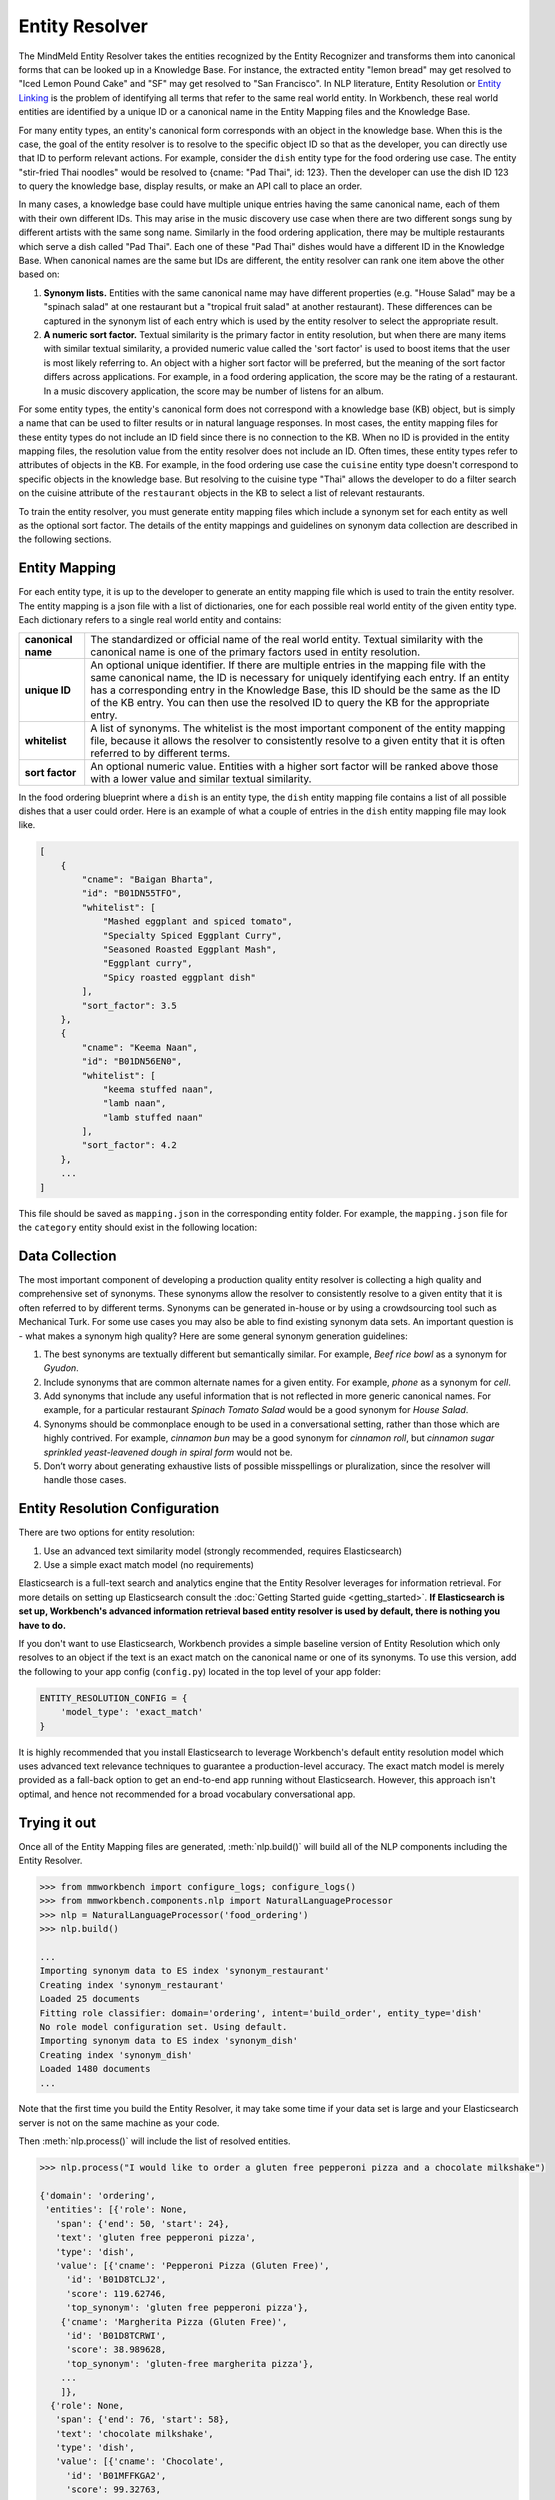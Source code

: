 .. meta::
    :scope: private

Entity Resolver
===============

The MindMeld Entity Resolver takes the entities recognized by the Entity Recognizer and transforms them into canonical forms that can be looked up in a Knowledge Base. For instance, the extracted entity "lemon bread" may get resolved to "Iced Lemon Pound Cake" and "SF" may get resolved to "San Francisco". In NLP literature, Entity Resolution or `Entity Linking <https://en.wikipedia.org/wiki/Entity_linking>`_ is the problem of identifying all terms that refer to the same real world entity. In Workbench, these real world entities are identified by a unique ID or a canonical name in the Entity Mapping files and the Knowledge Base.

For many entity types, an entity's canonical form corresponds with an object in the knowledge base. When this is the case, the goal of the entity resolver is to resolve to the specific object ID so that as the developer, you can directly use that ID to perform relevant actions. For example, consider the ``dish`` entity type for the food ordering use case. The entity "stir-fried Thai noodles" would be resolved to {cname: "Pad Thai", id: 123}. Then the developer can use the dish ID 123 to query the knowledge base, display results, or make an API call to place an order.

In many cases, a knowledge base could have multiple unique entries having the same canonical name, each of them with their own different IDs. This may arise in the music discovery use case when there are two different songs sung by different artists with the same song name. Similarly in the food ordering application, there may be multiple restaurants which serve a dish called "Pad Thai". Each one of these "Pad Thai" dishes would have a different ID in the Knowledge Base. When canonical names are the same but IDs are different, the entity resolver can rank one item above the other based on: 

1. **Synonym lists.** Entities with the same canonical name may have different properties (e.g. "House Salad" may be a "spinach salad" at one restaurant but a "tropical fruit salad" at another restaurant). These differences can be captured in the synonym list of each entry which is used by the entity resolver to select the appropriate result.

2. **A numeric sort factor.** Textual similarity is the primary factor in entity resolution, but when there are many items with similar textual similarity, a provided numeric value called the 'sort factor' is used to boost items that the user is most likely referring to. An object with a higher sort factor will be preferred, but the meaning of the sort factor differs across applications. For example, in a food ordering application, the score may be the rating of a restaurant. In a music discovery application, the score may be number of listens for an album.

For some entity types, the entity's canonical form does not correspond with a knowledge base (KB) object, but is simply a name that can be used to filter results or in natural language responses. In most cases, the entity mapping files for these entity types do not include an ID field since there is no connection to the KB. When no ID is provided in the entity mapping files, the resolution value from the entity resolver does not include an ID. Often times, these entity types refer to attributes of objects in the KB. For example, in the food ordering use case the ``cuisine`` entity type doesn't correspond to specific objects in the knowledge base. But resolving to the cuisine type "Thai" allows the developer to do a filter search on the cuisine attribute of the ``restaurant`` objects in the KB to select a list of relevant restaurants. 

To train the entity resolver, you must generate entity mapping files which include a synonym set for each entity as well as the optional sort factor. The details of the entity mappings and guidelines on synonym data collection are described in the following sections.


Entity Mapping
--------------

For each entity type, it is up to the developer to generate an entity mapping file which is used to train the entity resolver. The entity mapping is a json file with a list of dictionaries, one for each possible real world entity of the given entity type. Each dictionary refers to a single real world entity and contains:

==================== ===
**canonical name**   The standardized or official name of the real world entity. Textual similarity with the canonical name is one of the primary factors used in entity resolution.

**unique ID**        An optional unique identifier. If there are multiple entries in the mapping file with the same canonical name, the ID is necessary for uniquely identifying each entry. If an entity has a corresponding entry in the Knowledge Base, this ID should be the same as the ID of the KB entry. You can then use the resolved ID to query the KB for the appropriate entry.

**whitelist**        A list of synonyms. The whitelist is the most important component of the entity mapping file, because it allows the resolver to consistently resolve to a given entity that it is often referred to by different terms.

**sort factor**      An optional numeric value. Entities with a higher sort factor will be ranked above those with a lower value and similar textual similarity.
==================== ===

In the food ordering blueprint where a ``dish`` is an entity type, the ``dish`` entity mapping file contains a list of all possible dishes that a user could order. Here is an example of what a couple of entries in the ``dish`` entity mapping file may look like.

.. code-block:: javascript

    [
        {
            "cname": "Baigan Bharta",
            "id": "B01DN55TFO",
            "whitelist": [
                "Mashed eggplant and spiced tomato",
                "Specialty Spiced Eggplant Curry",
                "Seasoned Roasted Eggplant Mash",
                "Eggplant curry",
                "Spicy roasted eggplant dish"
            ],
            "sort_factor": 3.5
        },
        {
            "cname": "Keema Naan",
            "id": "B01DN56EN0",
            "whitelist": [
                "keema stuffed naan",
                "lamb naan",
                "lamb stuffed naan"
            ],
            "sort_factor": 4.2
        },
        ...
    ]

This file should be saved as ``mapping.json`` in the corresponding entity folder. For example, the ``mapping.json`` file for the ``category`` entity should exist in the following location:

.. image:: /images/food_ordering_directory3.png
    :width: 300px
    :align: center


Data Collection
---------------

The most important component of developing a production quality entity resolver is collecting a high quality and comprehensive set of synonyms. These synonyms allow the resolver to consistently resolve to a given entity that it is often referred to by different terms. Synonyms can be generated in-house or by using a crowdsourcing tool such as Mechanical Turk. For some use cases you may also be able to find existing synonym data sets. An important question is - what makes a synonym high quality? Here are some general synonym generation guidelines:

1. The best synonyms are textually different but semantically similar. For example, *Beef rice bowl* as a synonym for *Gyudon*. 

2. Include synonyms that are common alternate names for a given entity. For example, *phone* as a synonym for *cell*.

3. Add synonyms that include any useful information that is not reflected in more generic canonical names. For example, for a particular restaurant *Spinach Tomato Salad* would be a good synonym for *House Salad*.

4. Synonyms should be commonplace enough to be used in a conversational setting, rather than those which are highly contrived. For example, *cinnamon bun* may be a good synonym for *cinnamon roll*, but *cinnamon sugar sprinkled yeast-leavened dough in spiral form* would not be.

5. Don’t worry about generating exhaustive lists of possible misspellings or pluralization, since the resolver will handle those cases.


Entity Resolution Configuration
-------------------------------

There are two options for entity resolution:

1. Use an advanced text similarity model (strongly recommended, requires Elasticsearch)
2. Use a simple exact match model (no requirements)

Elasticsearch is a full-text search and analytics engine that the Entity Resolver leverages for information retrieval. For more details on setting up Elasticsearch consult the :doc:`Getting Started guide <getting_started>`. **If Elasticsearch is set up, Workbench's advanced information retrieval based entity resolver is used by default, there is nothing you have to do.**

If you don't want to use Elasticsearch, Workbench provides a simple baseline version of Entity Resolution which only resolves to an object if the text is an exact match on the canonical name or one of its synonyms. To use this version, add the following to your app config (``config.py``) located in the top level of your app folder:

.. code-block:: python

    ENTITY_RESOLUTION_CONFIG = {
        'model_type': 'exact_match'
    }

It is highly recommended that you install Elasticsearch to leverage Workbench's default entity resolution model which uses advanced text relevance techniques to guarantee a production-level accuracy. The exact match model is merely provided as a fall-back option to get an end-to-end app running without Elasticsearch. However, this approach isn't optimal, and hence not recommended for a broad vocabulary conversational app.

Trying it out
-------------

Once all of the Entity Mapping files are generated, :meth:`nlp.build()` will build all of the NLP components including the Entity Resolver.

.. code-block:: python

  >>> from mmworkbench import configure_logs; configure_logs()
  >>> from mmworkbench.components.nlp import NaturalLanguageProcessor
  >>> nlp = NaturalLanguageProcessor('food_ordering')
  >>> nlp.build()

  ...
  Importing synonym data to ES index 'synonym_restaurant'
  Creating index 'synonym_restaurant'
  Loaded 25 documents
  Fitting role classifier: domain='ordering', intent='build_order', entity_type='dish'
  No role model configuration set. Using default.
  Importing synonym data to ES index 'synonym_dish'
  Creating index 'synonym_dish'
  Loaded 1480 documents
  ...

Note that the first time you build the Entity Resolver, it may take some time if your data set is large and your Elasticsearch server is not on the same machine as your code.

Then :meth:`nlp.process()` will include the list of resolved entities. 

.. code-block:: python

  >>> nlp.process("I would like to order a gluten free pepperoni pizza and a chocolate milkshake")

  {'domain': 'ordering',
   'entities': [{'role': None,
     'span': {'end': 50, 'start': 24},
     'text': 'gluten free pepperoni pizza',
     'type': 'dish',
     'value': [{'cname': 'Pepperoni Pizza (Gluten Free)',
       'id': 'B01D8TCLJ2',
       'score': 119.62746,
       'top_synonym': 'gluten free pepperoni pizza'},
      {'cname': 'Margherita Pizza (Gluten Free)',
       'id': 'B01D8TCRWI',
       'score': 38.989628,
       'top_synonym': 'gluten-free margherita pizza'},
      ...
      ]},
    {'role': None,
     'span': {'end': 76, 'start': 58},
     'text': 'chocolate milkshake',
     'type': 'dish',
     'value': [{'cname': 'Chocolate',
       'id': 'B01MFFKGA2',
       'score': 99.32763,
       'top_synonym': 'chocolate milkshake'},
      {'cname': 'BTW',
       'id': 'B01GXT4XYK',
       'score': 19.519268,
       'top_synonym': 'chocolate hazelnut spread pancake'},
      ...
      ]}],
   'intent': 'build_order',
   'text': 'I would like to order a gluten free pepperoni pizza and a chocolate milkshake'}

The Entity Resolver returns a ranked list of the top 10 canonical forms for each recognized entity. For most cases, taking the top 1 is sufficient, but in some cases it may be beneficial to look at other options if there are other constraints that the top few do not satisfy. The resolver returns:

==================== ===
**canonical name**   The name used to refer to the real world entity.

**unique ID**        The ID as listed in the entity mapping file which should correspond with a Knowledge Base object.

**score**            A score which indicates the strength of the match. This score is a relative value (higher scores are better). It is not normalized accross all entity types or queries.

**top synonym**      The synonym in the whitelist of this canonical form that most closely matched the user's query.
==================== ===

To test the Entity Resolver as a stand alone component you can create an EntityResolver object as follows.

.. code-block:: python

  >>> from mmworkbench import configure_logs; configure_logs() 
  >>> from mmworkbench.components.nlp import NaturalLanguageProcessor
  >>> nlp = NaturalLanguageProcessor(app_path='food_ordering')
  >>> nlp.domains['ordering'].intents['build_order'].build()
  >>> er = nlp.domains['ordering'].intents['build_order'].entities['dish'].entity_resolver
  >>> er.fit()

When using the fit method for the first time, the Elasticsearch index will be created and all of the objects will be uploaded, so this may take some time depending on the size of your data, your network speed, and whether your code and Elasticsearch server are running on the same machine. Subsequent calls to *er.fit()* will update the existing index rather than creating a new one from scratch to improve speed. This means that new objects will be added, and objects with the same ID will but updated, but no objects will be deleted. If you would like to delete objects, you can fully recreate the index from scratch by running a clean fit as follows.

.. code-block:: python

  >>> er.fit(clean=True)

Unlike the other NLP components, *er.dump()* and *er.load()* do not do anything since there are no model weights to be saved to disk. Everything needed exists in the Elasticsearch index and the entity mapping files.

Once the resolver is fit, you can pass Entity objects to test the Entity Resolver as follows.

.. code-block:: python

  >>> from mmworkbench.core import Entity
  >>> er.predict(Entity(text='gluten free pepperoni pizza', entity_type='dish'))

    [{'cname': 'Pepperoni Pizza (Gluten Free)',
      'id': 'B01D8TCLJ2',
      'score': 119.62746,
      'top_synonym': 'gluten free pepperoni pizza'},
     {'cname': 'Margherita Pizza (Gluten Free)',
      'id': 'B01D8TCRWI',
      'score': 38.989628,
      'top_synonym': 'gluten-free margherita pizza'},
     {'cname': 'Barbecued Chicken Pizza (Gluten Free)',
      'id': 'B01D8TCCK0',
      'score': 35.846962,
      'top_synonym': 'gluten-free barbeque chicken pizza'},
     {'cname': 'Plain Cheese Pizza (Gluten Free)',
      'id': 'B01D8TCJEE',
      'score': 35.43069,
      'top_synonym': 'cheese pizza gluten free'},
     {'cname': 'Sausage and Mushroom Pizza (Gluten Free)',
      'id': 'B01D8TD5T2',
      'score': 35.094833,
      'top_synonym': 'gluten-free sausage and mushroom pizza'},
     {'cname': 'Four Cheese White Pizza (Gluten Free)',
      'id': 'B01D8TD9DO',
      'score': 31.833534,
      'top_synonym': 'Four Cheese White Pizza (Gluten Free)'},
     {'cname': 'The Truck Stop Burger',
      'id': 'B01DWO5N5W',
      'score': 28.069,
      'top_synonym': 'gluten free burger'},
     {'cname': 'Pesto with Red Pepper and Goat Cheese (Gluten Free)',
      'id': 'B01D8TCA48',
      'score': 28.018322,
      'top_synonym': 'Pesto with Red Pepper and Goat Cheese (Gluten Free)'},
     {'cname': 'Gluten Free Waffle',
      'id': 'B01GXT877O',
      'score': 27.94693,
      'top_synonym': 'Gluten Free Waffle'},
     {'cname': 'Lamb Platter',
      'id': 'B01CRF8WAK',
      'score': 27.913887,
      'top_synonym': 'gluten free lamb platter'}]
